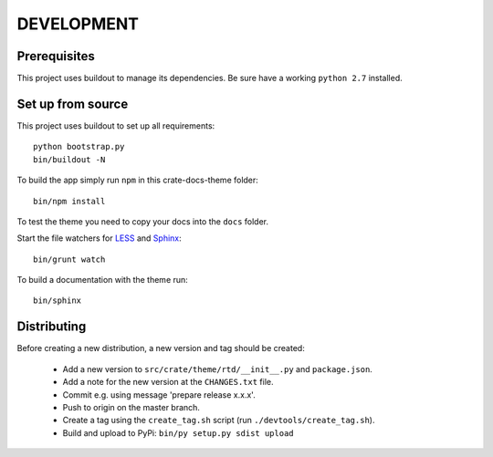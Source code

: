 ===========
DEVELOPMENT
===========

Prerequisites
=============

This project uses buildout to manage its dependencies.
Be sure have a working ``python 2.7`` installed.

Set up from source
==================

This project uses buildout to set up all requirements::

    python bootstrap.py
    bin/buildout -N

To build the app simply run ``npm`` in this crate-docs-theme folder::

    bin/npm install

To test the theme you need to copy your docs into the ``docs`` folder.

Start the file watchers for LESS_ and Sphinx_::

    bin/grunt watch

To build a documentation with the theme run::

    bin/sphinx


Distributing
============

Before creating a new distribution, a new version and tag should be created:

 - Add a new version to ``src/crate/theme/rtd/__init__.py`` and ``package.json``.

 - Add a note for the new version at the ``CHANGES.txt`` file.

 - Commit e.g. using message 'prepare release x.x.x'.

 - Push to origin on the master branch.

 - Create a tag using the ``create_tag.sh`` script
   (run ``./devtools/create_tag.sh``).

 - Build and upload to PyPi: ``bin/py setup.py sdist upload``


.. _Sphinx: http://sphinx-doc.org/

.. _LESS: http://lesscss.org/
